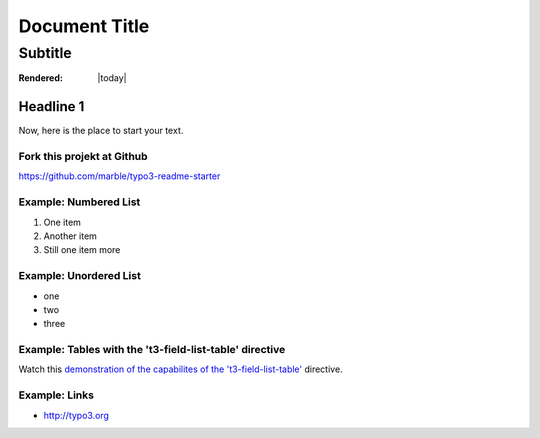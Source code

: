==================================================
Document Title
==================================================


---------------------------
Subtitle
---------------------------


:Rendered: |today|

Headline 1
==========

Now, here is the place to start your text.

Fork this projekt at Github
---------------------------

https://github.com/marble/typo3-readme-starter


Example: Numbered List
----------------------

#. One item
#. Another item
#. Still one item more

Example: Unordered List
-----------------------

- one
- two 
- three

Example: Tables with the 't3-field-list-table' directive
--------------------------------------------------------

Watch this `demonstration of the capabilites of the 't3-field-list-table'`__ directive.

__ http://mbless.de/4us/typo3-oo2rest/06-The-%5Bfield-list-table%5D-directive/1-demo.rst.html

Example: Links
--------------

- http://typo3.org

